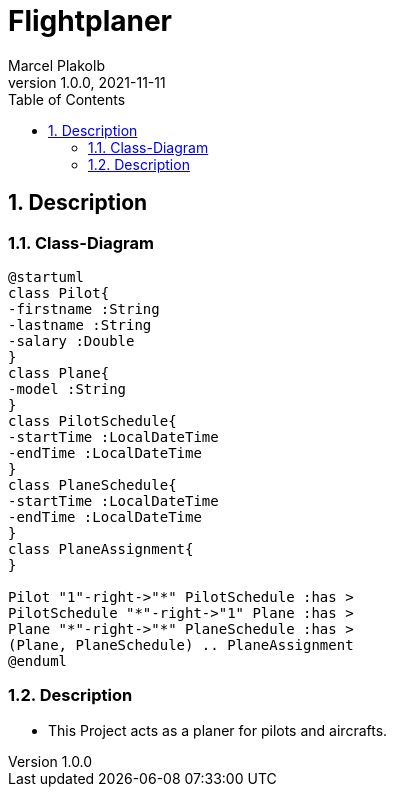 = Flightplaner
Marcel Plakolb
1.0.0, 2021-11-11
ifndef::imagesdir[:imagesdir: images]
:icons: font
:sectnums:
:toc: left

ifdef::backend-html5[]

== Description

=== Class-Diagram
[plantuml, cld, png]
----
@startuml
class Pilot{
-firstname :String
-lastname :String
-salary :Double
}
class Plane{
-model :String
}
class PilotSchedule{
-startTime :LocalDateTime
-endTime :LocalDateTime
}
class PlaneSchedule{
-startTime :LocalDateTime
-endTime :LocalDateTime
}
class PlaneAssignment{
}

Pilot "1"-right->"*" PilotSchedule :has >
PilotSchedule "*"-right->"1" Plane :has >
Plane "*"-right->"*" PlaneSchedule :has >
(Plane, PlaneSchedule) .. PlaneAssignment
@enduml
----


=== Description
- This Project acts as a planer for pilots and aircrafts.


